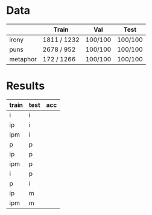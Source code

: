 * Data
|          | Train       | Val     | Test    |
|----------+-------------+---------+---------|
| irony    | 1811 / 1232 | 100/100 | 100/100 |
| puns     | 2678 / 952  | 100/100 | 100/100 |
| metaphor | 172 / 1266  | 100/100 | 100/100 |



* Results
| train | test | acc |
|-------+------+-----|
| i     | i    |     |
| ip    | i    |     |
| ipm   | i    |     |
|-------+------+-----|
| p     | p    |     |
| ip    | p    |     |
| ipm   | p    |     |
|-------+------+-----|
| i     | p    |     |
| p     | i    |     |
|-------+------+-----|
| ip    | m    |     |
| ipm   | m    |     |
